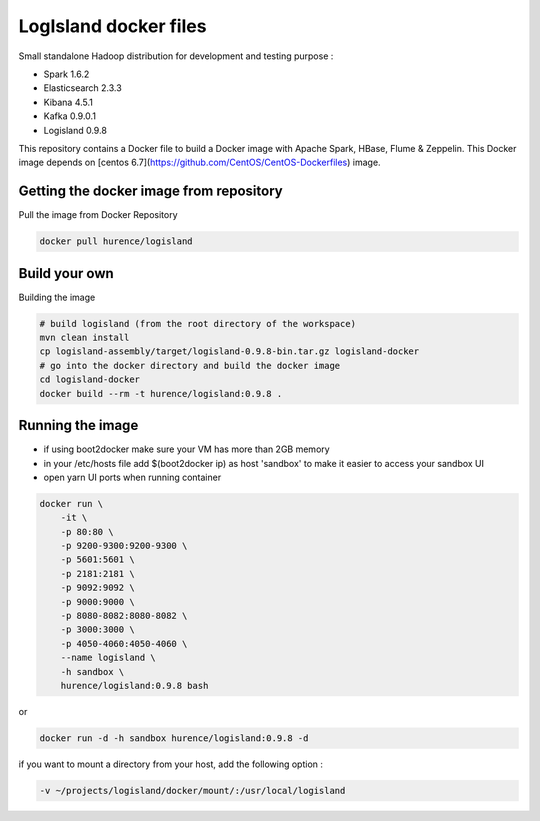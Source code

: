 LogIsland docker files
======================

Small standalone Hadoop distribution for development and testing purpose :

- Spark 1.6.2
- Elasticsearch 2.3.3
- Kibana 4.5.1
- Kafka 0.9.0.1
- Logisland 0.9.8


This repository contains a Docker file to build a Docker image with Apache Spark, HBase, Flume & Zeppelin. 
This Docker image depends on [centos 6.7](https://github.com/CentOS/CentOS-Dockerfiles) image.

Getting the docker image from repository
----------------------------------------

Pull the image from Docker Repository

.. code-block:: sh

    docker pull hurence/logisland


Build your own
--------------

Building the image

.. code-block:: sh

    # build logisland (from the root directory of the workspace)
    mvn clean install
    cp logisland-assembly/target/logisland-0.9.8-bin.tar.gz logisland-docker
    # go into the docker directory and build the docker image
    cd logisland-docker
    docker build --rm -t hurence/logisland:0.9.8 .

Running the image
-----------------

* if using boot2docker make sure your VM has more than 2GB memory
* in your /etc/hosts file add $(boot2docker ip) as host 'sandbox' to make it easier to access your sandbox UI
* open yarn UI ports when running container

.. code-block:: sh

    docker run \
        -it \
        -p 80:80 \
        -p 9200-9300:9200-9300 \
        -p 5601:5601 \
        -p 2181:2181 \
        -p 9092:9092 \
        -p 9000:9000 \
        -p 8080-8082:8080-8082 \
        -p 3000:3000 \
        -p 4050-4060:4050-4060 \
        --name logisland \
        -h sandbox \
        hurence/logisland:0.9.8 bash

or

.. code-block::

    docker run -d -h sandbox hurence/logisland:0.9.8 -d

if you want to mount a directory from your host, add the following option :

.. code-block::

    -v ~/projects/logisland/docker/mount/:/usr/local/logisland

